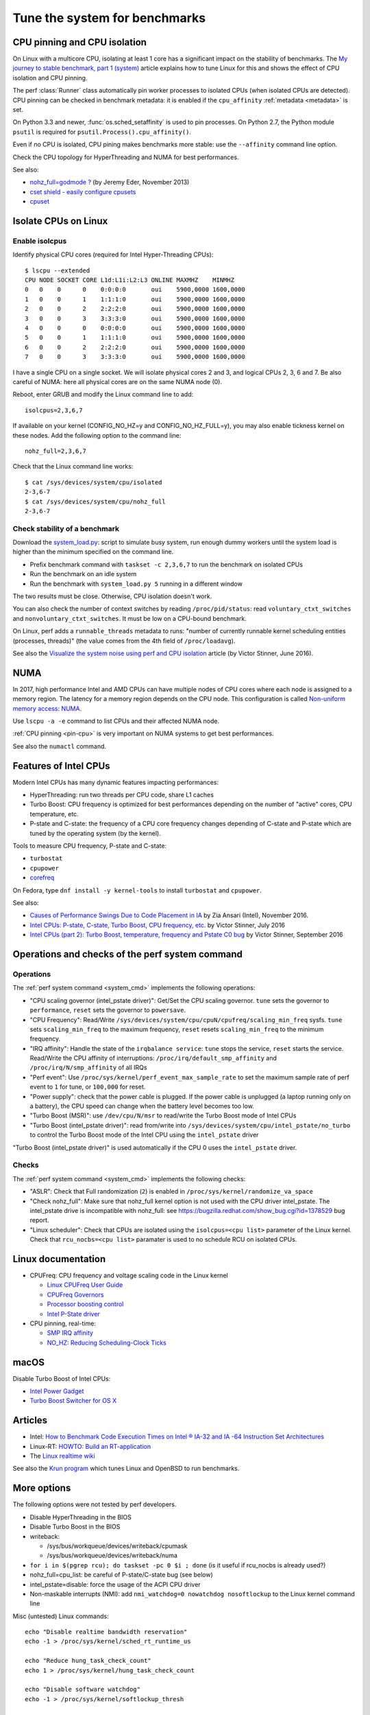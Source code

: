 .. _system:

++++++++++++++++++++++++++++++
Tune the system for benchmarks
++++++++++++++++++++++++++++++


.. _pin-cpu:

CPU pinning and CPU isolation
=============================

On Linux with a multicore CPU, isolating at least 1 core has a significant impact
on the stability of benchmarks. The `My journey to stable benchmark, part 1
(system) <https://haypo.github.io/journey-to-stable-benchmark-system.html>`_
article explains how to tune Linux for this and shows the effect of CPU
isolation and CPU pinning.

The perf :class:`Runner` class automatically pin worker
processes to isolated CPUs (when isolated CPUs are detected). CPU pinning can
be checked in benchmark metadata: it is enabled if the ``cpu_affinity``
:ref:`metadata <metadata>` is set.

On Python 3.3 and newer, :func:`os.sched_setaffinity` is used to pin processes.
On Python 2.7, the Python module ``psutil`` is required for
``psutil.Process().cpu_affinity()``.

Even if no CPU is isolated, CPU pining makes benchmarks more stable: use the
``--affinity`` command line option.

Check the CPU topology for HyperThreading and NUMA for best performances.

See also:

* `nohz_full=godmode ?
  <http://www.breakage.org/2013/11/15/nohz_fullgodmode/>`_ (by Jeremy Eder, November 2013)
* `cset shield - easily configure cpusets
  <http://skebanga.blogspot.it/2012/06/cset-shield-easily-configure-cpusets.html>`_
* `cpuset <https://github.com/lpechacek/cpuset>`_


Isolate CPUs on Linux
=====================

Enable isolcpus
---------------

Identify physical CPU cores (required for Intel Hyper-Threading CPUs)::

    $ lscpu --extended
    CPU NODE SOCKET CORE L1d:L1i:L2:L3 ONLINE MAXMHZ    MINMHZ
    0   0    0      0    0:0:0:0       oui    5900,0000 1600,0000
    1   0    0      1    1:1:1:0       oui    5900,0000 1600,0000
    2   0    0      2    2:2:2:0       oui    5900,0000 1600,0000
    3   0    0      3    3:3:3:0       oui    5900,0000 1600,0000
    4   0    0      0    0:0:0:0       oui    5900,0000 1600,0000
    5   0    0      1    1:1:1:0       oui    5900,0000 1600,0000
    6   0    0      2    2:2:2:0       oui    5900,0000 1600,0000
    7   0    0      3    3:3:3:0       oui    5900,0000 1600,0000

I have a single CPU on a single socket. We will isolate physical cores 2 and 3,
and logical CPUs 2, 3, 6 and 7. Be also careful of NUMA: here all physical
cores are on the same NUMA node (0).

Reboot, enter GRUB and modify the Linux command line to add::

    isolcpus=2,3,6,7

If available on your kernel (CONFIG_NO_HZ=y and CONFIG_NO_HZ_FULL=y), you may
also enable tickness kernel on these nodes. Add the following option to the
command line::

    nohz_full=2,3,6,7

Check that the Linux command line works::

    $ cat /sys/devices/system/cpu/isolated
    2-3,6-7
    $ cat /sys/devices/system/cpu/nohz_full
    2-3,6-7


Check stability of a benchmark
------------------------------

Download the `system_load.py
<https://github.com/haypo/misc/raw/master/bin/system_load.py>`_: script to
simulate busy system, run enough dummy workers until the system load is higher
than the minimum specified on the command line.

* Prefix benchmark command with ``taskset -c 2,3,6,7`` to run the benchmark on
  isolated CPUs
* Run the benchmark on an idle system
* Run the benchmark with ``system_load.py 5`` running in a different window

The two results must be close. Otherwise, CPU isolation doesn't work.

You can also check the number of context switches by reading
``/proc/pid/status``: read ``voluntary_ctxt_switches`` and
``nonvoluntary_ctxt_switches``. It must be low on a CPU-bound benchmark.

On Linux, perf adds a ``runnable_threads`` metadata to runs: "number of
currently runnable kernel scheduling entities (processes, threads)" (the value
comes from the 4th field of ``/proc/loadavg``).

See also the `Visualize the system noise using perf and CPU isolation
<https://haypo.github.io/perf-visualize-system-noise-with-cpu-isolation.html>`_
article (by Victor Stinner, June 2016).


NUMA
====

In 2017, high performance Intel and AMD CPUs can have multiple nodes of CPU
cores where each node is assigned to a memory region. The latency for a memory
region depends on the CPU node. This configuration is called `Non-uniform
memory access: NUMA
<https://en.wikipedia.org/wiki/Non-uniform_memory_access>`_.

Use ``lscpu -a -e`` command to list CPUs and their affected NUMA node.

:ref:`CPU pinning <pin-cpu>` is very important on NUMA systems to get best
performances.

See also the ``numactl`` command.


Features of Intel CPUs
======================

Modern Intel CPUs has many dynamic features impacting performances:

* HyperThreading: run two threads per CPU code, share L1 caches
* Turbo Boost: CPU frequency is optimized for best performances depending
  on the number of "active" cores, CPU temperature, etc.
* P-state and C-state: the frequency of a CPU core frequency changes depending
  of C-state and P-state which are tuned by the operating system (by the
  kernel).

Tools to measure CPU frequency, P-state and C-state:

* ``turbostat``
* ``cpupower``
* `corefreq <https://github.com/cyring/corefreq>`_

On Fedora, type ``dnf install -y kernel-tools`` to install ``turbostat`` and ``cpupower``.

See also:

* `Causes of Performance Swings Due to Code Placement in IA
  <https://llvmdevelopersmeetingbay2016.sched.org/event/8YzY/causes-of-performance-instability-due-to-code-placement-in-x86>`_
  by Zia Ansari (Intel), November 2016.
* `Intel CPUs: P-state, C-state, Turbo Boost, CPU frequency, etc.
  <https://haypo.github.io/intel-cpus.html>`_ by Victor Stinner, July 2016
* `Intel CPUs (part 2): Turbo Boost, temperature, frequency and Pstate C0 bug
  <https://haypo.github.io/intel-cpus-part2.html>`_
  by Victor Stinner, September 2016


.. _system_cmd_ops:

Operations and checks of the perf system command
================================================

Operations
----------

The :ref:`perf system command <system_cmd>` implements the following operations:

* "CPU scaling governor (intel_pstate driver)": Get/Set the CPU scaling
  governor. ``tune`` sets the governor to ``performance``, ``reset`` sets the
  governor to ``powersave``.
* "CPU Frequency": Read/Write
  ``/sys/devices/system/cpu/cpuN/cpufreq/scaling_min_freq`` sysfs.
  ``tune`` sets ``scaling_min_freq`` to the maximum frequency, ``reset`` resets
  ``scaling_min_freq`` to the minimum frequency.
* "IRQ affinity": Handle the state of the ``irqbalance service``: ``tune``
  stops the service, ``reset`` starts the service. Read/Write the CPU affinity
  of interruptions: ``/proc/irq/default_smp_affinity`` and
  ``/proc/irq/N/smp_affinity`` of all IRQs
* "Perf event": Use ``/proc/sys/kernel/perf_event_max_sample_rate`` to set
  the maximum sample rate of perf event to ``1`` for tune, or ``100,000`` for
  reset.
* "Power supply": check that the power cable is plugged. If the power cable is
  unplugged (a laptop running only on a battery), the CPU speed can change
  when the battery level becomes too low.
* "Turbo Boost (MSR)": use ``/dev/cpu/N/msr`` to read/write
  the Turbo Boost mode of Intel CPUs
* "Turbo Boost (intel_pstate driver)": read from/write into
  ``/sys/devices/system/cpu/intel_pstate/no_turbo`` to control the Turbo Boost
  mode of the Intel CPU using the ``intel_pstate`` driver

"Turbo Boost (intel_pstate driver)" is used automatically if the CPU 0 uses the
``intel_pstate`` driver.

Checks
------

The :ref:`perf system command <system_cmd>` implements the following checks:

* "ASLR": Check that Full randomization (``2``) is enabled
  in ``/proc/sys/kernel/randomize_va_space``
* "Check nohz_full": Make sure that nohz_full kernel option is not used with
  the CPU driver intel_pstate. The intel_pstate drive is incompatible
  with nohz_full: see https://bugzilla.redhat.com/show_bug.cgi?id=1378529 bug
  report.
* "Linux scheduler": Check that CPUs are isolated using the
  ``isolcpus=<cpu list>`` parameter of the Linux kernel. Check that
  ``rcu_nocbs=<cpu list>`` paramater is used to no schedule RCU on isolated
  CPUs.

Linux documentation
===================

* CPUFreq: CPU frequency and voltage scaling code in the Linux kernel

  * `Linux CPUFreq User Guide
    <https://www.kernel.org/doc/Documentation/cpu-freq/user-guide.txt>`_
  * `CPUFreq Governors
    <https://www.kernel.org/doc/Documentation/cpu-freq/governors.txt>`_
  * `Processor boosting control
    <https://www.kernel.org/doc/Documentation/cpu-freq/boost.txt>`_
  * `Intel P-State driver
    <https://www.kernel.org/doc/Documentation/cpu-freq/intel-pstate.txt>`_

* CPU pinning, real-time:

  * `SMP IRQ affinity
    <https://www.kernel.org/doc/Documentation/IRQ-affinity.txt>`_
  * `NO_HZ: Reducing Scheduling-Clock Ticks
    <https://www.kernel.org/doc/Documentation/timers/NO_HZ.txt>`_

macOS
=====

Disable Turbo Boost of Intel CPUs:

* `Intel Power Gadget
  <https://software.intel.com/en-us/articles/intel-power-gadget-20>`_
* `Turbo Boost Switcher for OS X
  <http://www.rugarciap.com/turbo-boost-switcher-for-os-x/>`_


Articles
========

* Intel: `How to Benchmark Code Execution Times on Intel ® IA-32 and IA -64
  Instruction Set Architectures
  <http://www.intel.com/content/dam/www/public/us/en/documents/white-papers/ia-32-ia-64-benchmark-code-execution-paper.pdf>`_
* Linux-RT: `HOWTO: Build an RT-application
  <https://rt.wiki.kernel.org/index.php/HOWTO:_Build_an_RT-application>`_
* The `Linux realtime wiki <https://rt.wiki.kernel.org/>`_

See also the `Krun program <https://github.com/softdevteam/krun/>`_ which
tunes Linux and OpenBSD to run benchmarks.


More options
============

The following options were not tested by perf developers.

* Disable HyperThreading in the BIOS
* Disable Turbo Boost in the BIOS
* writeback:

  * /sys/bus/workqueue/devices/writeback/cpumask
  * /sys/bus/workqueue/devices/writeback/numa

* ``for i in $(pgrep rcu); do taskset -pc 0 $i ; done`` (is it useful if
  rcu_nocbs is already used?)
* nohz_full=cpu_list: be careful of P-state/C-state bug (see below)
* intel_pstate=disable: force the usage of the ACPI CPU driver
* Non-maskable interrupts (NMI): add ``nmi_watchdog=0 nowatchdog nosoftlockup``
  to the Linux kernel command line

Misc (untested) Linux commands::

    echo "Disable realtime bandwidth reservation"
    echo -1 > /proc/sys/kernel/sched_rt_runtime_us

    echo "Reduce hung_task_check_count"
    echo 1 > /proc/sys/kernel/hung_task_check_count

    echo "Disable software watchdog"
    echo -1 > /proc/sys/kernel/softlockup_thresh

    echo "Reduce vmstat polling"
    echo 20 > /proc/sys/vm/stat_interval


Notes
=====

* If ``nohz_full`` kernel option is used, the CPU frequency must be fixed,
  otherwise the CPU frequency will be instable. See `Bug 1378529: intel_pstate
  driver doesn't support NOHZ_FULL
  <https://bugzilla.redhat.com/show_bug.cgi?id=1378529>`_.
* ASLR must *not* be disabled manually! (it's enabled by default on Linux)

